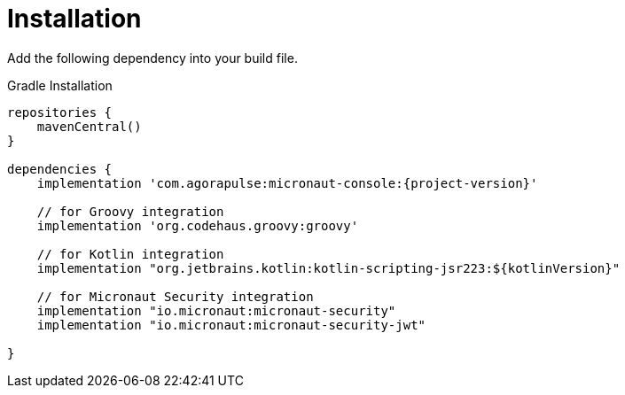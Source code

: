 
[[_installation_]]
= Installation

Add the following dependency into your build file.

.Gradle Installation
[source,subs='verbatim,attributes']
----
repositories {
    mavenCentral()
}

dependencies {
    implementation 'com.agorapulse:micronaut-console:{project-version}'

    // for Groovy integration
    implementation 'org.codehaus.groovy:groovy'

    // for Kotlin integration
    implementation "org.jetbrains.kotlin:kotlin-scripting-jsr223:${kotlinVersion}"

    // for Micronaut Security integration
    implementation "io.micronaut:micronaut-security"
    implementation "io.micronaut:micronaut-security-jwt"

}
----

